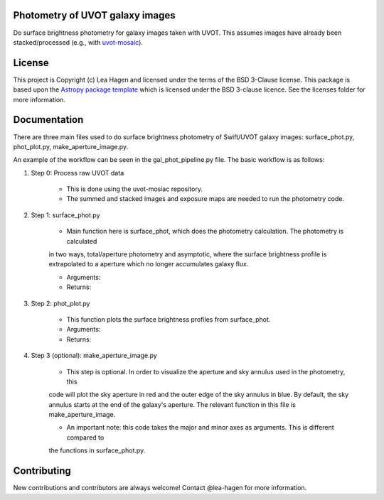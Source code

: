 Photometry of UVOT galaxy images
--------------------------------

.. image:: http://img.shields.io/badge/powered%20by-AstroPy-orange.svg?style=flat
    :target: http://www.astropy.org
    :alt: Powered by Astropy Badge

Do surface brightness photometry for galaxy images taken with UVOT.
This assumes images have already been stacked/processed (e.g., with 
`uvot-mosaic <https://github.com/UVOT-data-analysis/uvot-mosaic>`_).

License
-------

This project is Copyright (c) Lea Hagen and licensed under
the terms of the BSD 3-Clause license. This package is based upon
the `Astropy package template <https://github.com/astropy/package-template>`_
which is licensed under the BSD 3-clause licence. See the licenses folder for
more information.


Documentation
-------------
There are three main files used to do surface brightness photometry of Swift/UVOT
galaxy images: surface_phot.py, phot_plot.py, make_aperture_image.py.

An example of the workflow can be seen in the gal_phot_pipeline.py file. The basic workflow is as follows:

#. Step 0: Process raw UVOT data

    * This is done using the uvot-mosiac repository.

    * The summed and stacked images and exposure maps are needed to run the photometry code. 

#. Step 1: surface_phot.py

    * Main function here is surface_phot, which does the photometry calculation. The photometry is calculated 
    in two ways, total/aperture photometry and asymptotic, where the surface brightness profile is extrapolated
    to a aperture which no longer accumulates galaxy flux. 

    * Arguments:

    * Returns: 

#. Step 2: phot_plot.py

    * This function plots the surface brightness profiles from surface_phot. 

    * Arguments:

    * Returns: 

#. Step 3 (optional): make_aperture_image.py

    * This step is optional. In order to visualize the aperture and sky annulus used in the photometry, this
    code will plot the sky aperture in red and the outer edge of the sky annulus in blue. By default, the sky
    annulus starts at the end of the galaxy's aperture. The relevant function in this file is make_aperture_image.

    * An important note: this code takes the major and minor axes as arguments. This is different compared to 
    the functions in surface_phot.py.


Contributing
------------

New contributions and contributors are always welcome!  Contact
@lea-hagen for more information.
